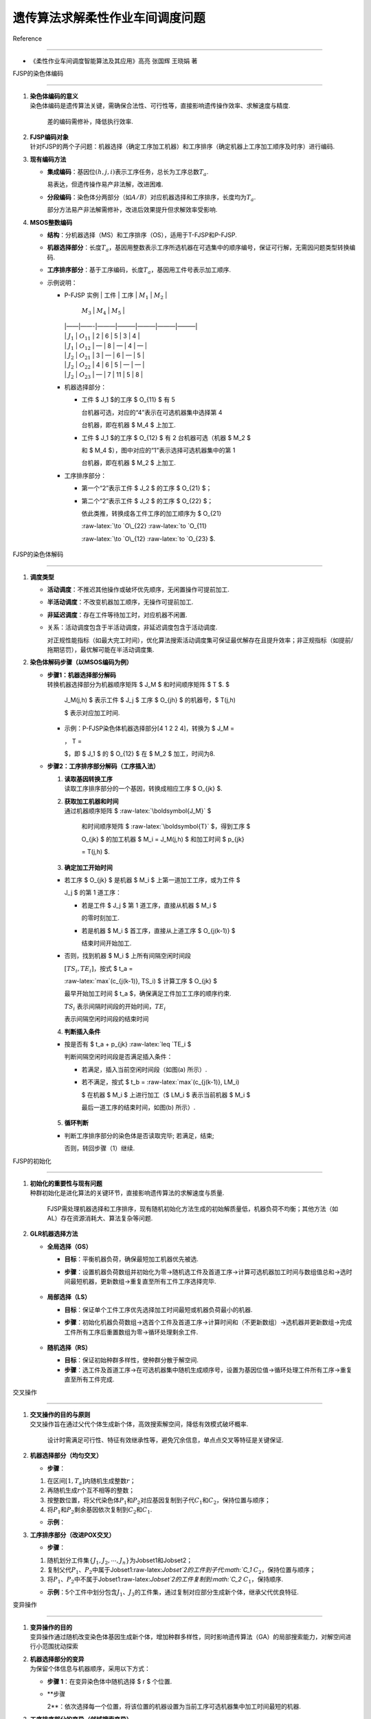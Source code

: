 遗传算法求解柔性作业车间调度问题
================================



Reference

---------



-  《柔性作业车间调度智能算法及其应用》高亮 张国辉 王晓娟 著



FJSP的染色体编码

----------------



1. | **染色体编码的意义**

   | 染色体编码是遗传算法关键，需确保合法性、可行性等，直接影响遗传操作效率、求解速度与精度.

     差的编码需修补，降低执行效率.



2. | **FJSP编码对象**

   | 针对FJSP的两个子问题：机器选择（确定工序加工机器）和工序排序（确定机器上工序加工顺序及时序）进行编码.



3. **现有编码方法**



   -  **集成编码**\ ：基因位\ :math:`(h,j,i)`\ 表示工序任务，总长为工序总数\ :math:`T_a`.

      易表达，但遗传操作易产非法解，改进困难.

   -  **分段编码**\ ：染色体分两部分（如\ :math:`A/B`\ ）对应机器选择和工序排序，长度均为\ :math:`T_a`.

      部分方法易产非法解需修补，改进后效果提升但求解效率受影响.



4. **MSOS整数编码**



   -  **结构**\ ：分机器选择（MS）和工序排序（OS），适用于T-FJSP和P-FJSP.

      |alt text|

   -  **机器选择部分**\ ：长度\ :math:`T_a`\ ，基因用整数表示工序所选机器在可选集中的顺序编号，保证可行解，无需因问题类型转换编码.

   -  **工序排序部分**\ ：基于工序编码，长度\ :math:`T_a`\ ，基因用工件号表示加工顺序.

   -  示例说明：



      -  | P-FJSP 实例 \| 工件 \| 工序 \| :math:`M_1` \| :math:`M_2` \|

           :math:`M_3` \| :math:`M_4` \| :math:`M_5` \|

         | \|——\|——-\|———\|———\|———\|———\|———\|

         | \| :math:`J_1` \| :math:`O_{11}` \| 2 \| 6 \| 5 \| 3 \| 4 \|

         | \| :math:`J_1` \| :math:`O_{12}` \| — \| 8 \| — \| 4 \| — \|

         | \| :math:`J_2` \| :math:`O_{21}` \| 3 \| — \| 6 \| — \| 5 \|

         | \| :math:`J_2` \| :math:`O_{22}` \| 4 \| 6 \| 5 \| — \| — \|

         | \| :math:`J_2` \| :math:`O_{23}` \| — \| 7 \| 11 \| 5 \| 8 \|



      -  机器选择部分：



         -  工件 $ J_1 $的工序 $ O\_{11} $ 有 5

            台机器可选，对应的“4”表示在可选机器集中选择第 4

            台机器，即在机器 $ M_4 $ 上加工.

         -  工件 $ J_1 $的工序 $ O\_{12} $ 有 2 台机器可选（机器 $ M_2 $

            和 $ M_4 $），图中对应的“1”表示选择可选机器集中的第 1

            台机器，即在机器 $ M_2 $ 上加工.



      -  工序排序部分：



         -  第一个“2”表示工件 $ J_2 $ 的工序 $ O\_{21} $；

         -  第二个“2”表示工件 $ J_2 $ 的工序 $ O\_{22} $；

            依此类推，转换成各工件工序的加工顺序为 $ O\_{21}

            :raw-latex:`\to `O\_{22} :raw-latex:`\to `O\_{11}

            :raw-latex:`\to `O\_{12} :raw-latex:`\to `O\_{23} $.



      .. figure:: image-1.png

         :alt: alt text



         alt text



FJSP的染色体解码

----------------



1. **调度类型**



   -  **活动调度**\ ：不推迟其他操作或破坏优先顺序，无闲置操作可提前加工.

   -  **半活动调度**\ ：不改变机器加工顺序，无操作可提前加工.

   -  **非延迟调度**\ ：存在工件等待加工时，对应机器不闲置.

   -  关系：活动调度包含于半活动调度，非延迟调度包含于活动调度.

      对正规性能指标（如最大完工时间），优化算法搜索活动调度集可保证最优解存在且提升效率；非正规指标（如提前/拖期惩罚），最优解可能在半活动调度集.



2. **染色体解码步骤（以MSOS编码为例）**



   -  | **步骤1：机器选择部分解码**

      | 转换机器选择部分为机器顺序矩阵 $ J_M $ 和时间顺序矩阵 $ T $. $

        J_M(j,h) $ 表示工件 $ J_j $ 工序 $ O\_{jh} $ 的机器号，$ T(j,h)

        $ 表示对应加工时间.



      -  示例：P-FJSP染色体机器选择部分[4 1 2 2 4]，转换为 $ J_M =



         .. raw:: latex



            \begin{bmatrix}4 & 2 \\ 3 & 2 & 5\end{bmatrix}



         :math:`，` T =



         .. raw:: latex



            \begin{bmatrix}3 & 8 \\ 6 & 6 & 8\end{bmatrix}



         $，即 $ J_1 $ 的 $ O\_{12} $ 在 $ M_2 $ 加工，时间为8.



   -  **步骤2：工序排序部分解码（工序插入法）**



      (1) | **读取基因转换工序**

          | 读取工序排序部分的一个基因，转换成相应工序 $ O\_{jk} $.



      (2) | **获取加工机器和时间**

          | 通过机器顺序矩阵 $ :raw-latex:`\boldsymbol{J_M}` $

            和时间顺序矩阵 $ :raw-latex:`\boldsymbol{T}` $，得到工序 $

            O\_{jk} $ 的加工机器 $ M_i = J_M(j,h) $ 和加工时间 $ p\_{jk}

            = T(j,h) $.



      (3) | **确定加工开始时间**



      -  若工序 $ O\_{jk} $ 是机器 $ M_i $ 上第一道加工工序，或为工件 $

         J_j $ 的第 1 道工序：



         -  若是工件 $ J_j $ 第 1 道工序，直接从机器 $ M_i $

            的零时刻加工.

         -  若是机器 $ M_i $ 首工序，直接从上道工序 $ O\_{j(k-1)} $

            结束时间开始加工.



      -  否则，找到机器 $ M_i $ 上所有间隔空闲时间段

         :math:`[TS_i, TE_i]`\ ，按式 $ t_a =

         :raw-latex:`\max`(c\_{j(k-1)}, TS_i) $ 计算工序 $ O\_{jk} $

         最早开始加工时间 $ t_a $，确保满足工件加工工序的顺序约束.

         :math:`TS_i` 表示间隔时间段的开始时间，\ :math:`TE_i`

         表示间隔空闲时间段的结束时间



      (4) **判断插入条件**



      -  按是否有 $ t_a + p\_{jk} :raw-latex:`\leq `TE_i $

         判断间隔空闲时间段是否满足插入条件：



         -  若满足，插入当前空闲时间段（如图(a) 所示）.

         -  若不满足，按式 $ t_b = :raw-latex:`\max`(c\_{j(k-1)}, LM_i)

            $ 在机器 $ M_i $ 上进行加工（$ LM_i $ 表示当前机器 $ M_i $

            最后一道工序的结束时间，如图(b) 所示）.



         .. figure:: image-2.png

            :alt: alt text



            alt text



      (5) **循环判断**



      -  判断工序排序部分的染色体是否读取完毕; 若满足，结束;

         否则，转回步骤（1）继续.



FJSP的初始化

------------



1. | **初始化的重要性与现有问题**

   | 种群初始化是进化算法的关键环节，直接影响遗传算法的求解速度与质量.

     FJSP需处理机器选择和工序排序，现有随机初始化方法生成的初始解质量低，机器负荷不均衡；其他方法（如AL）存在资源消耗大、算法复杂等问题.



2. **GLR机器选择方法**



   -  **全局选择（GS）**



      -  | **目标**\ ：平衡机器负荷，确保最短加工机器优先被选.



      -  **步骤**\ ：设置机器负荷数组并初始化为零→随机选工件及首道工序→计算可选机器加工时间与数组值总和→选时间最短机器，更新数组→重复直至所有工件工序选择完毕.



         .. figure:: image-3.png

            :alt: alt text



            alt text



   -  **局部选择（LS）**



      -  | **目标**\ ：保证单个工件工序优先选择加工时间最短或机器负荷最小的机器.



      -  **步骤**\ ：初始化机器负荷数组→选首个工件及首道工序→计算时间和（不更新数组）→选机器并更新数组→完成工件所有工序后重置数组为零→循环处理剩余工件.



         .. figure:: image-4.png

            :alt: alt text



            alt text



   -  **随机选择（RS）**



      -  **目标**\ ：保证初始种群多样性，使种群分散于解空间.

      -  **步骤**\ ：选工件及首道工序→在可选机器集中随机生成顺序号，设置为基因位值→循环处理工件所有工序→重复直至所有工件完成.



交叉操作

--------



1. | **交叉操作的目的与原则**

   | 交叉操作旨在通过父代个体生成新个体，高效搜索解空间，降低有效模式破坏概率.

     设计时需满足可行性、特征有效继承性等，避免冗余信息，单点点交叉等特征是关键保证.



2. **机器选择部分（均匀交叉）**



   -  **步骤**\ ：



   (1) 在区间\ :math:`[1, T_a]`\ 内随机生成整数\ :math:`r`\ ；

   (2) 再随机生成\ :math:`r`\ 个互不相等的整数；

   (3) 按整数位置，将父代染色体\ :math:`P_1`\ 和\ :math:`P_2`\ 对应基因复制到子代\ :math:`C_1`\ 和\ :math:`C_2`\ ，保持位置与顺序；

   (4) 将\ :math:`P_1`\ 和\ :math:`P_2`\ 剩余基因依次复制到\ :math:`C_2`\ 和\ :math:`C_1`.



   -  **示例**\ ： |image1|



3. **工序排序部分（改进POX交叉）**



   -  **步骤**\ ：



   (1) 随机划分工件集\ :math:`\{J_1, J_2, \cdots, J_n\}`\ 为Jobset1和Jobset2；

   (2) 复制父代\ :math:`P_1`\ 、\ :math:`P_2`\ 中属于Jobset1:raw-latex:`\Jobset`2的工件到子代\ :math:`C_1` :math:`C_2`\ ，保持位置与顺序；

   (3) 将\ :math:`P_1`\ 、\ :math:`P_2`\ 中不属于Jobset1:raw-latex:`\Jobset`2的工件复制到\ :math:`C_2` :math:`C_1`\ ，保持顺序.



   -  **示例**\ ：5个工件中划分包含\ :math:`J_1`\ 、\ :math:`J_3`\ 的工件集，通过复制对应部分生成新个体，继承父代优良特征.

      |image2|



变异操作

--------



1. | **变异操作的目的**

   | 变异操作通过随机改变染色体基因生成新个体，增加种群多样性，同时影响遗传算法（GA）的局部搜索能力，对解空间进行小范围扰动探索



2. | **机器选择部分的变异**

   | 为保留个体信息与机器顺序，采用以下方式：



   -  **步骤 1**\ ：在变异染色体中随机选择 $ r $ 个位置.

   -  **步骤

      2**\ ：依次选择每一个位置，将该位置的机器设置为当前工序可选机器集中加工时间最短的机器.



3. | **工序排序部分的变异（邻域搜索变异）**

   | 机器选择部分（MS）不变时，通过邻域搜索优化工序排序：



   -  **步骤 1**\ ：在变异染色体中随机选择 $ r $

      个不同基因，并生成其排序的所有邻域.

   -  **步骤 2**\ ：评价所有邻域的适应值，选出最佳个体作为子代. |image3|



选择操作

--------



-  **作用**\ ：让高性能个体以更高概率生存，避免有效基因丢失，保持种群规模，加快全局收敛性与计算效率。

-  **常用方法**\ ：轮盘赌选择、种子选择、锦标赛选择等。

-  **锦标赛选择流程**\ ：

   从种群中选择 $ k $

   个个体进行适应度比较，将适应度高的个体插入交叉池，重复此过程直至填满交叉池。该方法收敛性和计算复杂性表现更优。



3.2.7 改进遗传算法的求解步骤

~~~~~~~~~~~~~~~~~~~~~~~~~~~~



1. **参数设置**\ ：

   设置种群规模 $ P_s $、迭代次数 $ P\_{num} $、变异概率 $ G\_{ps}

   $，以及全局选择（GS）、局部选择（LS）、随机选择（RS）的种群比例 $

   P\_{GS}、P\_{LS}、P\_{RS} $。

2. **种群初始化**\ ：

   按 GS、LS、RS 比例，利用 GLR 初始化方法生成初始种群，确保初始解质量。

3. **适应度评价**\ ：

   计算种群中每个染色体个体的适应度值（目标值），判断是否满足终止条件（如达到目标值、迭代次数或计算时间），满足则输出最优解，否则继续。

4. **选择操作**\ ：

   执行锦标赛选择操作，选取下一代个体。

5. **交叉操作**\ ：

   对选中个体按交叉策略进行交叉（如机器选择部分均匀交叉，工序排序部分改进

   POX 交叉）。

6. **变异操作**\ ：

   对满足变异概率的个体，按变异策略处理（机器选择部分选最短加工时间机器，工序排序部分基于邻域搜索变异）。

7. **循环迭代**\ ：

   返回步骤 3，重复评价、选择、交叉、变异过程，直至满足终止条件。



.. figure:: image-8.png

   :alt: alt text



   alt text



.. |alt text| image:: image.png

.. |image1| image:: image-5.png

.. |image2| image:: image-6.png

.. |image3| image:: image-7.png


